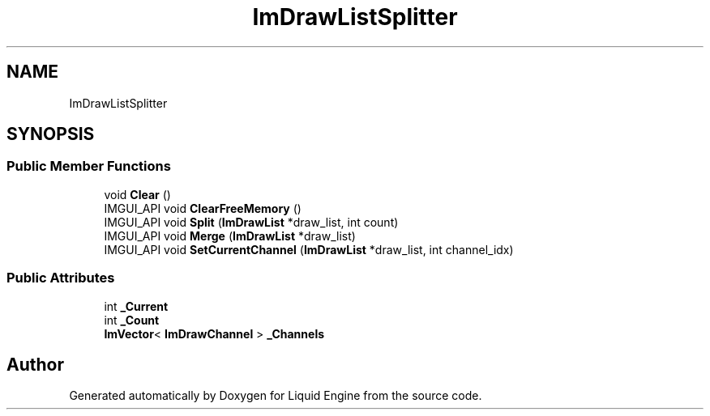 .TH "ImDrawListSplitter" 3 "Wed Apr 3 2024" "Liquid Engine" \" -*- nroff -*-
.ad l
.nh
.SH NAME
ImDrawListSplitter
.SH SYNOPSIS
.br
.PP
.SS "Public Member Functions"

.in +1c
.ti -1c
.RI "void \fBClear\fP ()"
.br
.ti -1c
.RI "IMGUI_API void \fBClearFreeMemory\fP ()"
.br
.ti -1c
.RI "IMGUI_API void \fBSplit\fP (\fBImDrawList\fP *draw_list, int count)"
.br
.ti -1c
.RI "IMGUI_API void \fBMerge\fP (\fBImDrawList\fP *draw_list)"
.br
.ti -1c
.RI "IMGUI_API void \fBSetCurrentChannel\fP (\fBImDrawList\fP *draw_list, int channel_idx)"
.br
.in -1c
.SS "Public Attributes"

.in +1c
.ti -1c
.RI "int \fB_Current\fP"
.br
.ti -1c
.RI "int \fB_Count\fP"
.br
.ti -1c
.RI "\fBImVector\fP< \fBImDrawChannel\fP > \fB_Channels\fP"
.br
.in -1c

.SH "Author"
.PP 
Generated automatically by Doxygen for Liquid Engine from the source code\&.
